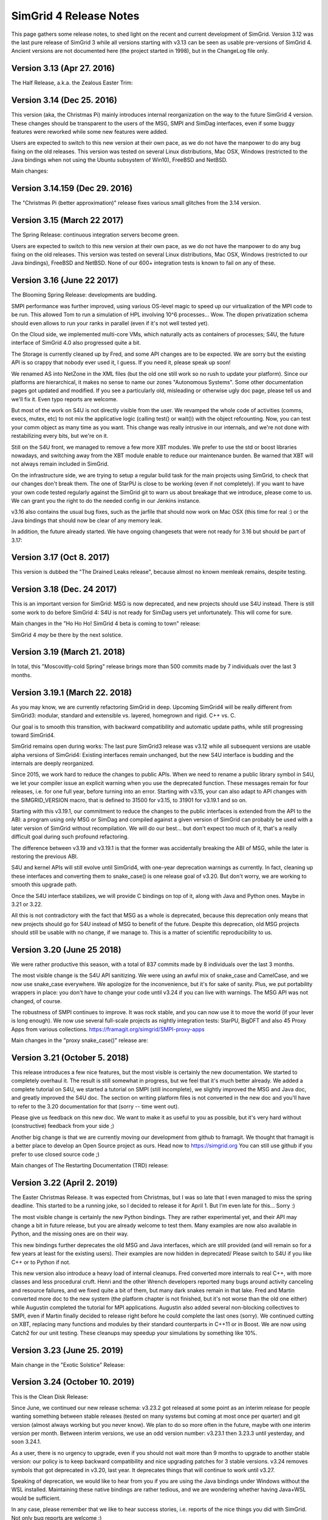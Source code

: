 .. release_notes:

SimGrid 4 Release Notes
=======================

This page gathers some release notes, to shed light on the recent and current development of SimGrid.
Version 3.12 was the last pure release of SimGrid 3 while all versions starting with v3.13 can be seen as usable pre-versions of SimGrid 4.
Ancient versions are not documented here (the project started in 1998), but in the ChangeLog file only.

Version 3.13 (Apr 27. 2016)
---------------------------

The Half Release, a.k.a. the Zealous Easter Trim:

.. rst-class:: compact-list

  * Remove half of the lines of code: v3.12 was 286k lines while v3.13 is only 142k lines.  |br|
    Experimental untested unused "features" removed, and several parts were rewritten from C to C++.

  * Introducing v4 of the XML platform format (many long-due cleanups)
  * MSG examples fully reorganized (in C and Java)
  * The S4U interface is rising, toward SimGrid 4:|br| All host manipulations now done in S4U,
    SimDag was mostly rewritten on top of S4U but MSG & SimDag interfaces mostly unchanged.

Version 3.14 (Dec 25. 2016)
---------------------------

This version (aka, the Christmas Pi) mainly introduces internal reorganization on the way to the future SimGrid 4 version.
These changes should be transparent to the users of the MSG, SMPI and SimDag interfaces, even if some buggy features were reworked
while some new features were added.

Users are expected to switch to this new version at their own pace, as we do not have the manpower to do any bug fixing on the old releases.
This version was tested on several Linux distributions, Mac OSX, Windows (restricted to the Java bindings when not using the Ubuntu
subsystem of Win10), FreeBSD and NetBSD.

Main changes:

.. rst-class:: compact-list

  * Documentation reorganized and improved
  * S4U interface further rising, toward SimGrid 4: |br|
    Routing code rewritten for readability; Virtual Machines almost turned into a plugin; MSG, SimDag, MPI interfaces mostly unchanged.
  * The model-checker now works on NetBSD too.

Version 3.14.159 (Dec 29. 2016)
-------------------------------

The "Christmas Pi (better approximation)" release fixes various small glitches from the 3.14 version.

Version 3.15 (March 22 2017)
----------------------------

The Spring Release: continuous integration servers become green.

.. rst-class:: compact-list

  * S4U: progress, integrating more parts of SimDag; New examples.
  * SMPI: Support MPI 2.2; Convert internals to C++ (TBC).
  * Java: Massive memleaks and performance issues fixed.
  * Plus the usual bug fixes, cleanups and documentation improvements.

Users are expected to switch to this new version at their own pace, as we do not have the manpower to do any bug fixing on the old releases.
This version was tested on several Linux distributions, Mac OSX, Windows (restricted to our Java bindings), FreeBSD and NetBSD.
None of our 600+ integration tests is known to fail on any of these.

Version 3.16 (June 22 2017)
---------------------------

The Blooming Spring Release: developments are budding.

.. rst-class:: compact-list

  * S4U: Progress; Activity refcounting is now automatic.
  * XML: <AS> can now be named <zone> as they should.
  * SMPI: Further performance improvements; RMA support.
  * Cloud: Multi-core VMs (do not overcommit them yet)
  * (+ bug fixes, cleanups and documentation improvements)

SMPI performance was further improved, using various OS-level magic to speed up our virtualization of the MPI code to be run. This allowed
Tom to run a simulation of HPL involving 10^6 processes... Wow. The dlopen privatization schema should even allows to run your ranks
in parallel (even if it's not well tested yet).

On the Cloud side, we implemented multi-core VMs, which naturally acts as containers of processes;
S4U, the future interface of SimGrid 4.0 also progressed quite a bit.

The Storage is currently cleaned up by Fred, and some API changes are to be expected. We are sorry but the existing API is so crappy that
nobody ever used it, I guess. If you need it, please speak up soon!

We renamed AS into NetZone in the XML files (but the old one still work so no rush to update your platform). Since our platforms are
hierarchical, it makes no sense to name our zones "Autonomous Systems". Some other documentation pages got updated and modified. If
you see a particularly old, misleading or otherwise ugly doc page, please tell us and we'll fix it. Even typo reports are welcome.

But most of the work on S4U is not directly visible from the user. We revamped the whole code of activities (comms, execs, mutex, etc) to
not mix the applicative logic (calling test() or wait()) with the object refcounting. Now, you can test your comm object as many time as
you want. This change was really intrusive in our internals, and we're not done with restabilizing every bits, but we're on it.

Still on the S4U front, we managed to remove a few more XBT modules. We prefer to use the std or boost libraries nowadays, and switching
away from the XBT module enable to reduce our maintenance burden. Be warned that XBT will not always remain included in SimGrid.

On the infrastructure side, we are trying to setup a regular build task for the main projects using SimGrid, to check that our changes
don't break them. The one of StarPU is close to be working (even if not completely). If you want to have your own code tested regularly
against the SimGrid git to warn us about breakage that we introduce, please come to us. We can grant you the right to do the needed config
in our Jenkins instance.

v3.16 also contains the usual bug fixes, such as the jarfile that should now work on Mac OSX (this time for real :) or the Java bindings
that should now be clear of any memory leak.

In addition, the future already started. We have ongoing changesets that were not ready for 3.16 but should be part of 3.17:

.. rst-class:: compact-list

  - Energy modeling for the network too
  - New reduction algorithm for the model-checker, based on event folding structures
  - Multi-model simulations, to specify a differing networking model for each netzone.

Version 3.17 (Oct 8. 2017)
--------------------------

This version is dubbed the "The Drained Leaks release", because almost no known memleak remains, despite testing.

.. rst-class:: compact-list

  * Many many internal cleanups (almost 700 commits since 3.16).
  * The coverage of our tests is above 80%.
  * All memleaks but one plugged; A dozen of bugs fixed.
  * XBT: Further replace XBT with std::* constructs.

Version 3.18 (Dec. 24 2017)
---------------------------

This is an important version for SimGrid: MSG is now deprecated, and new projects should use S4U instead.
There is still some work to do before SimGrid 4: S4U is not ready for SimDag users yet unfortunately. This will come for sure.

Main changes in the "Ho Ho Ho! SimGrid 4 beta is coming to town" release:

.. rst-class:: compact-list

  * Convert almost all interesting MSG examples to S4U.
  * New model: energy consumption due to the network.
  * Major cleanups in the disk and storage subsystems.
  * (+ further deprecate XBT, bug fixes and doc improvement)

SimGrid 4 *may* be there by the next solstice.

Version 3.19 (March 21. 2018)
-----------------------------

In total, this "Moscovitly-cold Spring" release brings more than 500 commits made by 7 individuals over the last 3 months.

.. rst-class:: compact-list

  * SMPI: Allow to start new actors and ranks after simulation start.
  * SMPI: Support ICC, better testing on classical proxy apps.
  * Some kernel headers are now installed, allowing external plugins.
  * (+ the classical bug fixes and doc improvement)

Version 3.19.1 (March 22. 2018)
-------------------------------

As you may know, we are currently refactoring SimGrid in deep.
Upcoming SimGrid4 will be really different from SimGrid3: modular, standard and extensible vs. layered, homegrown and rigid. C++ vs. C.

Our goal is to smooth this transition, with backward compatibility and automatic update paths, while still progressing toward SimGrid4.

SimGrid remains open during works: The last pure SimGrid3 release was v3.12 while all subsequent versions are usable alpha versions of
SimGrid4: Existing interfaces remain unchanged, but the new S4U interface is budding and the internals are deeply reorganized.

Since 2015, we work hard to reduce the changes to public APIs. When we need to rename a public library symbol in S4U, we let your compiler
issue an explicit warning when you use the deprecated function. These messages remain for four releases, i.e. for one full year,
before turning into an error. Starting with v3.15, your can also adapt to API changes with the SIMGRID_VERSION macro, that is defined to
31500 for v3.15, to 31901 for v3.19.1 and so on.

Starting with this v3.19.1, our commitment to reduce the changes to the public interfaces is extended from the API to the ABI: a program
using only MSG or SimDag and compiled against a given version of SimGrid can probably be used with a later version of SimGrid without
recompilation. We will do our best... but don't expect too much of it, that's a really difficult goal during such profound refactoring.

The difference between v3.19 and v3.19.1 is that the former was accidentally breaking the ABI of MSG, while the later is restoring the
previous ABI.

S4U and kernel APIs will still evolve until SimGrid4, with one-year deprecation warnings as currently. In fact, cleaning up these
interfaces and converting them to snake_case() is one release goal of v3.20. But don't worry, we are working to smooth this upgrade path.

Once the S4U interface stabilizes, we will provide C bindings on top of it, along with Java and Python ones. Maybe in 3.21 or 3.22.

All this is not contradictory with the fact that MSG as a whole is deprecated, because this deprecation only means that new projects
should go for S4U instead of MSG to benefit of the future. Despite this deprecation, old MSG projects should still be usable with no
change, if we manage to. This is a matter of scientific reproducibility to us.

Version 3.20 (June 25 2018)
---------------------------

We were rather productive this season, with a total of 837 commits made by 8 individuals over the last 3 months.

The most visible change is the S4U API sanitizing. We were using an awful mix of snake_case and CamelCase, and we now use snake_case
everywhere. We apologize for the inconvenience, but it's for sake of sanity. Plus, we put portability wrappers in place: you don't have to
change your code until v3.24 if you can live with warnings. The MSG API was not changed, of course.

The robustness of SMPI continues to improve. It was rock stable, and you can now use it to move the world (if your lever is long enough).
We now use several full-scale projects as nightly integration tests: StarPU, BigDFT and also 45 Proxy Apps from various collections.
https://framagit.org/simgrid/SMPI-proxy-apps

Main changes in the "proxy snake_case()" release are:

.. rst-class:: compact-list

  * Sanitize the public API. Compatibility wrappers in place for one year.
  * More CI: ~45 Proxy Apps + BigDFT + StarPU now tested nightly
  * MPI: Port the trace replay engine to C++, fix visualization
  * (+ the classical bug fixes and doc improvement)

Version 3.21 (October 5. 2018)
------------------------------

This release introduces a few nice features, but the most visible is certainly the new documentation. We started to completely overhaul it.
The result is still somewhat in progress, but we feel that it's much better already. We added a complete tutorial on S4U, we started a
tutorial on SMPI (still incomplete), we slightly improved the MSG and Java doc, and greatly improved the S4U doc. The section on writing
platform files is not converted in the new doc and you'll have to refer to the 3.20 documentation for that (sorry -- time went out).

Please give us feedback on this new doc. We want to make it as useful to you as possible, but it's very hard without (constructive) feedback
from your side ;)

Another big change is that we are currently moving our development from github to framagit. We thought that framagit is a better place to
develop an Open Source project as ours. Head now to https://simgrid.org You can still use github if you prefer to use closed source code ;)

Main changes of The Restarting Documentation (TRD) release:

.. rst-class:: compact-list

  * Start to overhaul the documentation, and move to Sphinx + RTD.
  * Allow dynamic replay of MPI apps, controlled by S4U actors
  * Rewrite the support for auto-restarted actors (was utterly broken)
  * (+ the classical bug fixes and doc improvement)

Version 3.22 (April 2. 2019)
----------------------------

The Easter Christmas Release. It was expected from Christmas, but I was so late that I even managed to miss the spring deadline.
This started to be a running joke, so I decided to release it for April 1. But I'm even late for this... Sorry :)

.. rst-class:: compact-list

  * Introducing the Python bindings (still beta)
  * Doc: SMPI tutorial and platform description ported to RTD
  * Many internal cleanups leading to some user-level speedups
  * (+ the classical bug fixes and internal refactorings)

The most visible change is certainly the new Python bindings. They are rather experimental yet, and their API may change a bit in future
release, but you are already welcome to test them. Many examples are now also available in Python, and the missing ones are on their way.

This new bindings further deprecates the old MSG and Java interfaces, which are still provided (and will remain so for a few years at least
for the existing users). Their examples are now hidden in deprecated/ Please switch to S4U if you like C++ or to Python if not.

This new version also introduce a heavy load of internal cleanups. Fred converted more internals to real C++, with more classes and less
procedural cruft. Henri and the other Wrench developers reported many bugs around activity canceling and resource failures, and we fixed
quite a bit of them, but many dark snakes remain in that lake. Fred and Martin converted more doc to the new system (the platform chapter
is not finished, but it's not worse than the old one either) while Augustin completed the tutorial for MPI applications. Augustin also
added several non-blocking collectives to SMPI, even if Martin finally decided to release right before he could complete the last ones
(sorry). We continued cutting on XBT, replacing many functions and modules by their standard counterparts in C++11 or in Boost. We are
now using Catch2 for our unit testing. These cleanups may speedup your simulations by something like 10%.

Version 3.23 (June 25. 2019)
----------------------------

Main change in the "Exotic Solstice" Release:

.. rst-class:: compact-list

  * Support for Solaris and Haiku OSes. Just for fun :)
  * SMPI: more of MPI3.1; some MPI/IO and async collectives.
  * Python bindings can now be installed from pip.
  * (+ many many bug fixes and internal refactorings)

Version 3.24 (October 10. 2019)
-------------------------------

This is the Clean Disk Release:

.. rst-class:: compact-list

  * Introduce an experimental Wifi network model.
  * Introduce <disk> (cleaner logic than <storage>).
  * SMPI: Implement Errhandlers and some more MPI3.1 calls.
  * (+ many bug fixes and internal refactorings)

Since June, we continued our new release schema: v3.23.2 got released at some point as an interim release for people wanting something
between stable releases (tested on many systems but coming at most once per quarter) and git version (almost always working but you never
know). We plan to do so more often in the future, maybe with one interim version per month. Between interim versions, we use an odd
version number: v3.23.1 then 3.23.3 until yesterday, and soon 3.24.1.

As a user, there is no urgency to upgrade, even if you should not wait more than 9 months to upgrade to another stable version: our policy is
to keep backward compatibility and nice upgrading patches for 3 stable versions.  v3.24 removes symbols that got deprecated in v3.20, last
year. It deprecates things that will continue to work until v3.27.

Speaking of deprecation, we would like to hear from you if you are using the Java bindings under Windows without the WSL installed.
Maintaining these native bindings are rather tedious, and we are wondering whether having Java+WSL would be sufficient.

In any case, please remember that we like to hear success stories, i.e. reports of the nice things you did with SimGrid. Not only bug
reports are welcome :)

Version 3.25 (Feb 2. 2020)
--------------------------

This is the "Palindrome Day" release (today is 02 02 2020).

.. rst-class:: compact-list

   * Improve the Python usability (stability and documentation). |br|
     A nasty synchronization bug (due to a bad handling of the GIL) was ironed out, so that no known bug remains in Python examples.
     The Python documentation is now integrated with the C++ one, also along with the C bindings that were previously not documented.
     The API documentation is now split by theme in the hope to keep it readable.

   * Further deprecate MSG: you now have to pass -Denable_msg=ON to cmake. |br|
     This is OFF by default (also disabling the Java API that is still based on MSG).
     The plan is to completely remove MSG by 2020Q4 or 2021Q1.

   * SimDAG++: Automatic dependencies on S4U activities (experimental). |br|
     This implements some features of SimDAG within S4U, but not all of them: you cannot block an activity until it's scheduled on a resource
     and there is no heterogeneous wait_any() that would mix Exec/Comm/Io activities. See ``examples/s4u/{io,exec,comm}-dependent`` for what's already there.

Since last fall, we continued to push toward the future SimGrid4 release. This requires to remove MSG and SimDAG once all users have
migrated to S4U. The two old interfaces are still here, but this release gives another gentle incentive toward the migration. You now
have to explicitly ask for MSG to be compiled in (and it may be removed by Q42020 or Q12021 along with the current Java bindings), and
this release proposes a nice S4U replacement for some parts of SimDAG.

Since last release also, we had no answer of potential users of the Java bindings on Windows without the WSL installed. We will probably
drop this architecture in the near future, then. Simplifying our settings is mandatory to continue to push SimGrid forward.

Version 3.26 (Dec 16. 2020)
---------------------------

To celebrate the ease of the lockdown in France, we decided to bring another version of SimGrid to the world.
This is the "Release" release. Indeed a small contribution to the event, but this release was long overdue anyway.

.. rst-class:: compact-list

  * SMPI: improved support of the proxy apps (including those using petsc)
  * WiFi: easier description in XML; energy plugin; more examples.
  * ns-3: Many bug fixes, can use the wifi models too.
  * (+ many bug fixes, documentation improvement and internal refactoring)

Version 3.27 (March 29. 2021)
-----------------------------

To celebrate the 1176th anniversary of the siege of Paris by Vikings in 845, we just released another version of SimGrid, the Ragnar Release.
Yeah, that's a stupid release name, but we already had 4 "spring release" in the past, so we needed another name.

.. rst-class:: compact-list

  * SMPI: can now report leaks and hint about the mallocs and kernels hindering simulation scalability.
  * Doc: Several new sections in the user manual, and start documenting the internals.
  * S4U: Direct comms from host to host, without mailboxes.

In some sense, these changes are just the tip of the iceberg, as we had many refactoring and internal cleanups in this release cycle too. Actually, we have 3
main ongoing refactoring that should bring us closer to SimGrid4, that will eventually occur.

The first change is dubbed SimDAG++. We want to make it possible to use S4U in the same spirit as SimDAG: centralized scheduling of tasks with dependencies. We
need to allow the maestro thread (the one that currently only call engine->run() in the main) to create asynchronous activities, chain them by declaring
dependencies, and run the simulation until some event of interest occurs.

Previous release introduced inter-activity dependency in s4u, this release introduces direct host-to-host communications (bypassing the mailboxes), but we
are not there yet: maestro cannot create asynchronous activities, and there is no way to run the simulation up to a certain point only.

The second ongoing refactoring is about the platform creation. Our goal is to provide a C++ API to create your platform from your code, without relying on
XML. There is a real possibility that this one will be part of the 3.28 release, in three months. Will see.

And the third front is about modernizing the model checker implementation. The current state is very difficult to work with, and we hope that once it's
simplified, we will be able to implement more efficient state space reduction techniques, and also allow more synchronization mechanism to be used in the
model checker (for now, our dpor algorithm cannot cope with mutexes).

In parallel to these refactoring, the work on SMPI stability and robustness peacefully continued. The list of MPI applications that can now work with
absolutely no change on top of SMPI really gets impressive... Check it yourself: https://framagit.org/simgrid/SMPI-proxy-apps

If you want to speak about it (or other SimGrid-related matter), please join us on Mattermost: https://framateam.org/simgrid/channels/town-square
Come! You don't even have to accept the cookies for that!

Version 3.28 (July 14. 2021)
----------------------------

To celebrate the birthday of Crown Princess Victoria, we just released another version of SimGrid, the "Victoriadagarna" release.

.. rst-class:: compact-list

  * Programmatic platform description (only C++ for now).
  * New plugin to simplify producer/consumer applications.
  * MC: new tutorial and associated docker image.
  * SMPI: improve error handling for incorrect advanced usages.
  * Many internal cleanups and refactoring to prepare the future.

As usual, even the full changelog is only the tip of the iceberg, given the amount of changes in the backstage.

This release is the big one for the programmatic platform descriptions, that are now fully usable from C++. XML will not
disappear anytime soon, but it is unlikely that we continue developing it in the future. When starting a new project, you should
probably go for the programmatic platforms. Or you could wait for the next release, where we hope to introduce the Python bindings of the
programmatic platforms. A platform in Python and an application in C++ may provide a better separation of concern (when it will be possible).

On the Model-Checking front, the code base did not evolve a lot, but we now provide a brand new tutorial and docker image for those wanting
to start using this feature. We are still not done with the refactoring required to unlock the future of Mc SimGrid and still
consider that it's less robust than the rest of SimGrid. We're working on it, and you may even find it useful as is anyway.

On the SimDag++ front (integrating the SimDAG interface to S4U), some work occurred in the backstage, but we were too busy with the
programmatic platforms to make this happen in this release. Maybe next season?

On the SMPI front, the work was on improving the usability. SMPI is now better at hinting the problem in buggy and almost-correct
applications, and it can assist the user in abstracting parts of the application to improve the simulation performance. Check the SMPI
tutorial for details.

Finally, we pursued our quest for a better codebase by following the hints of SonarCloud and other static analyzers. This is what it takes
to fight the technical debt and ensure that you'll still enjoy SimGrid in a decade. Along the same line, we removed the symbols that were
deprecated since 3 releases, as usual.

Version 3.29 (October 7. 2021)
------------------------------

To celebrate the "Ask a stupid question" release, we wish that every user ask one question about SimGrid.
On `Mattermost <https://framateam.org/simgrid/channels/town-square>`_,
`Stack Overflow <https://stackoverflow.com/questions/tagged/simgrid>`_,
or using the `issues tracker <https://framagit.org/simgrid/simgrid/-/issues>`_.

.. rst-class:: compact-list

   * Python bindings for the platform creation API
   * Introduce non-linear resource sharing, allowing decay models
   * New documentation section on realistic I/O modeling
   * (+ many bug fixes and internal refactoring)

This release finishes the work on programmatic platforms, that was ongoing since 3.27. It is now possible to define a complete platform in either C++
or python, and the XML approach is now deprecated. It will probably remain around for a long time, but no evolution is planned. New features will not
be ported to the XML parser (unless you provide a patch, of course).

This release also paves the way for new models, with the introduction of two new features to the model solver:

.. rst-class:: compact-list

   * Non-linear resource sharing was introduced, allowing to model resource whose performance heavily degrades with contention. This may be used in the
     future for Wi-Fi links, where the total amount of data exchanged in a cell drops when the amount of stations reaches a threshold.
   * Dynamic factors model variability in the speed of activities. This can be used to model an overhead (e.g., there is a 20 bytes header in a 480
     bytes TCP packet so the factor 0.9583) but the novelty is this factor can now easily be adjusted depending on activity's and resources
     characteristics. |br|
     This existed for network (e.g., the effective bandwidth depends on the message in SMPI piecewise-linear network model) but it is now more general
     (the factor may depend on the source and destination and thus account to different behaviors for intra-node communications and extra-node
     communications) and is available for CPUs (e.g., if you want to model an affinity as in the "Unrelated Machines" problem in scheduling) and disks
     (e.g., if you want to model a stochastic capacity) too. |br|
     The same mechanism is also available for the latency, which allows to easily introduce complex variability patterns.

These new features are not used yet in the provided models, but this will probably change in future releases.

Version 3.30 (January 30. 2022)
-------------------------------

The Sunday Bloody Sunday release.

In may 2016, the future organization of the S4U activities was drafted on a Hawaiian whiteboard. We defined the life cycle of activities, their types,
and the way to combine them. All of this had been implemented since, but one piece was still missing: the capacity to express dependencies and vetoes
that can prevent an activity to start. The underlying idea was to be able to manage application DAGs, a la SimDag, through the S4U API, and have
maestro to handle the execution of such DAGs.

This release finishes this work, which is presented in a new set of examples (``examples/cpp/dag-*``). The direct consequences on the code base of this
new feature are:

 * The SimDag API for the simulation of the scheduling of Directed Acyclic Graphs has been finally dropped. It was marked as deprecated for a couple
   of years.
 * The removal of SimDag led us to also remove the export to Jedule files that was tightly coupled to SimDag. The instrumentation of DAG simulation
   is still possible through the regular instrumentation API based on the Paje format.

On the bindings front, we dropped the Lua bindings to create new platforms, as the C++ and Python interfaces are much better to that extend.
Also, the algorithm tutorial can now be taken in Python, for those of you allergic to C++.

Finally, on the SMPI front, we introduced a :ref:`new documentation section <models_calibration>` on calibrating the SMPI models from your
measurements and fixed some issues with the replay mechanism.

Version 3.31 (March 22. 2022)
-----------------------------

**On the model checking front**, the long awaited big bang finally occurred, greatly simplifying future evolution.

A formal verification with Mc SimGrid implies two processes: a verified application that is an almost regular SimGrid simulation, and a checker that
is an external process guiding the verified application to ensure that it explores every possible execution scenario. When formal verification was
initially introduced in SimGrid 15 years ago, both processes were intertwined in the same system process, but the mandated system tricks made it
impossible to use gdb or valgrind on that Frankenstein process. Having two heaps in one process is not usually supported.

The design was simplified in v3.12 (2015) by splitting the application and the checker in separate system processes. But both processes remained tightly
coupled: when the checker needed some information (such as the mailbox implied in a send operation, to compute whether this operation `commutes
with another one <https://en.wikipedia.org/wiki/Partial_order_reduction>`_), the checker was directly reading the memory of the other system process.
This was efficient and nice in C, but it prevented us from using C++ features such as opaque ``std::function`` data types. As such, it hindered the
ongoing SimDAG++ code reorganization toward SimGrid4, where all activity classes should be homogeneously written in modern C++.

This release introduces a new design, where the simcalls are given object-oriented ``Observers`` that can serialize the relevant information over the wire.
This information is used on the checker side to build ``Transition`` objects that the application simcalls. The checker code is now much simpler, as the
formal logic is not spoiled with system-level tricks to retrieve the needed information.

This cleaned design allowed us to finally implement the support for mutexes, semaphores and barriers in the model-checker (condition variables are still
missing). This enables in particular the verification of RMA primitives with Mc SimGrid, as their implementation in SMPI is based on mutexes and barriers.
Simix, a central element of the SimGrid 3 design, was also finally removed: the last bits are deprecated and will be removed in 3.35. We also replaced the
old, non-free ISP test suite by the one from the `MPI Bug Initiative <https://hal.archives-ouvertes.fr/hal-03474762>`_ (not all tests are activated yet).
This will eventually help improving the robustness of Mc SimGrid.

These changes unlock the future of Mc SimGrid. For the next releases, we plan to implement another exploration algorithm based on event unfoldings (using
`The Anh Pham's thesis <https://tel.archives-ouvertes.fr/tel-02462074>`_), the exploration of scenarios where the actors get killed and/or where
communications timeout, and the addition of a `wrapper to pthreads <https://hal.inria.fr/hal-02449080>`_, opening the path to the verification classical
multithreaded applications.


**On the model front,** we continued our quest for the modeling of parallel tasks (ptasks for short). Parallel tasks are intended to be an extension
of the max-min fairness model (that computes the sharing of communication flows or computation tasks) to tasks mixing resource kinds (e.g., a MPI
computationnal kernel with computations and communications, or a video stream with IO read, network transfer and decompression on the CPU). Just
specify the amount of computation for each involved host, the amount of data to transfer between each host pair, and you're set. The model will
identify bottleneck resources and fairly share them across activities within a ptask. From a user-level perspective, SimGrid handles ptasks just like
every other activity except that the usual SimGrid models (LV08 or SMPI) rely on an optimized algorithm that cannot handle ptasks. You must
activate :ref:`the L07 model <s4u_ex_ptasks>` on :ref:`the command line <options_model_select>`. This "model" remains a sort of hack since its introduction 15 years ago, as
it has never been well defined. We never succeded to unify L07 and max-min based models: Fairness is still to be defined in this context that mixes
flops and communicated bytes. The resulting activity rates are then specific to ptasks. Furthermore, unlike our network models, this model were not
thoroughly validated with respect to real experiments before `the thesis of Adrien Faure <https://tel.archives-ouvertes.fr/tel-03155702>`_ (and the
outcome was quite disappointing). Recent articles by Bonald and Roberts `properly define <https://hal.inria.fr/hal-01243985>`_ the allocation
objective we had in mind (under the name Bounded MaxMin Fairness -- BMF) and `study the convergence <https://hal.archives-ouvertes.fr/hal-01552739>`_
of the microscopic dynamic model to a macroscopic equilibrium, but this convergence could only be proved in rather simple cases. Even worse, there is
no known algorithm to efficiently compute a BMF!

L07 should still be avoided as we have exhibited simple scenarios where its solution is irrelevant to the BMF one (that is mathematically sound). This
release thus introduces a new BMF model to finally unify both classical and parallel tasks, but this is still ongoing work. The implemented
heuristic works very well for most SimGrid tests, but we have found some (not so prevalent) corner cases where our code fails to solve the sharing
problem in over 10 minutes... So this all should still be considered an ongoing research effort. We expect to have a better understanding of this issue
by the next release.

On a related topic, this release introduces :cpp:func:`simgrid::s4u::this_actor::thread_execute`, which allows creating a computation that comprises
several threads, and thus capable of utilizing more cores than a classical :cpp:func:`simgrid::s4u::this_actor::execute` action. The goal is to make
it straightforward to model multithreaded computational kernels, and it comes with an illustrating example. It can be seen as a simplified ptask, but
since it does not mix bytes and flops and has a homogeneous consumption over a single CPU, it perfectly fits with the classical SimGrid model.

This release also introduces steadily progress **on the bindings front**, introducing in particular the Mutex, Barrier and Semaphore to your python scripts.

Version 3.32 (October 3. 2022)
------------------------------

The Wiedervereinigung release. Germany was reunited 32 years ago.

This release introduces tons of bugs fixes overall, and many small usability improvements contributed by the community.

**On the bindings front**, we further completed the Python bindings: the whole C++ API of Comms is now accessible (and exemplified) in Python, while a
few missing functions have been added to Engine and Mailboxes. It is also possible to manipulate ptasks from Python.

The Python platform generation has also been improved. In particular, user's errors should now raise an exception instead of killing the interpreter.
Various small improvements have been done to the graphicator tool so that you can now use jupyter to generate your platforms semi-interactively.

**On the model checking front**, we did many refactoring operations behind the scene (the deprecated ``mc::api`` namespace was for example emptied and removed),
but there are almost no user-level changes. The internal work is twofold.

First, we'd like to make optional all the complexity that liveness properties require to explore the application state (dwarf, libunwind, mmalloc,
etc) and instead only rely on fork to explore all the executions when liveness is not used. This would allow us to run the verified application under valgrind to
ease its debugging. Some progress was made towards that goal, but we are still rather far from this goal.

Second, we'd like to simplify the protocol between the model-checker and the application, to make it more robust and hopefully simplify the
model-checker code. After release v3.31, the model-checker can properly observe the simcall of a given actor through the protocol instead of reading
the application memory directly, but retrieving the list of actors still requires to read the remote memory, which in turn requires the aforementioned tricks on state
introspection that we are trying to remove. This goal is much harder to achieve than it may sound in the current code base, but we
note steady improvements in that direction.

In addition to these refactoring, this version introduces ``sthread``, a tool to intercept pthread operations at run time. The goal is to use it
together with the model-checker, but it's not working yet: we get a segfault during the initialization phase, and we failed to debug it so far. If
only we could use valgrind on the verified application, this would probably be much easier.

But we feel that it's probably better to not delay this release any further, as this tangled web will probably take time to get solved. So ``sthread``
is included in the source even if it's not usable in MC mode yet.

**On the interface front**, small API fixes and improvements have been done in S4U (in particular about virtual machines), while the support for MPI
IO has been improved in SMPI. We also hope that ``sthread`` will help simulating OpenMP applications at some point, but it's not usable for that either.
Hopefully in the next release.

Finally, this release mostly entails maintenance work **on the model front**: a bug was fixed when using ptasks on multicore hosts, and the legacy
stochastic generator of external load has been reintroduced.

Version 3.33 (never released)
-----------------------------

This version was overdue for more than 6 months, so it was skipped to not hinder our process of deprecating old code.

Version 3.34 (June 26. 2023)
----------------------------

**On the maintenance front,** we removed the ancient MSG interface which end-of-life was scheduled for 2020, the Java bindings
that was MSG-only, support for native builds on Windows (WSL is now required) and support for 32 bits platforms. Keeping SimGrid
alive while adding new features require to remove old, unused stuff. The very rare users impacted by these removals are urged to
move to the new API and systems.

We also conducted many internal refactorings to remove any occurrence of "surf" and "simix". SimGrid v3.12 used a layered design
where simix was providing synchronizations to actors, on top of surf which was computing the models. These features are now
provided in modules, not layers. Surf became the kernel::{lmm, resource, routing, timer, xml} modules while simix became
the kernel::{activity, actor, context} modules.

**On the model front,** we realized an idea that has been on the back of our minds for quite some time. The question
was: could we use something in the line of the ptask model, that mixes computations and network transfers in a single
fluid activity, to simulate a *fluid I/O stream activity* that would consume both disk and network resources? This
remained an open question for years, mainly because the implementation of the ptask does not rely on the LMM solver as
the other models do. The *fair bottleneck* solver is convenient, but with less solid theoretical bases and the
development of its replacement (the *bmf solver*) is still ongoing. However, this combination of I/Os and
communications seemed easier as these activities share the same unit (bytes).

After a few tentatives, we opted for a simple, slightly imperfect, yet convenient way to implement such I/O streams at the
kernel level. It doesn't require a new model, just that the default HostModels implements a new function which creates a
classical NetworkAction, but add some I/O-related constraints to it. A couple little hacks here and there, and done! A single
activity mixing I/Os and communications can be created whose progress is limited by the resource (Disk or Link) of least
bandwidth value. As a result, a new :cpp:func:`Io::streamto()` function has been added to send data between arbitrary disks or
hosts. The user can specify a ``src_disk`` on a ``src_host`` and a ``dst_disk`` on a ``dst_host`` to stream data of a
given ``size``. Note that disks are optional, allowing users to simulate some kind of "disk-to-memory" or "memory-to-disk" I/O
streams. It's highly inspired by the existing :cpp:func:`Comm::sendto` that can be used to send data between arbitrary hosts.

We also modified the Wi-Fi model so that the total capacity of a link depends on the amount of flows on that link, accordingly to
the result of some ns-3 experiments. This model can be more accurate for congestioned Wi-Fi links, but its calibration is more
demanding, as shown in the `example
<https://framagit.org/simgrid/simgrid/tree/master/teshsuite/models/wifi_usage_decay/wifi_usage_decay.cpp>`_ and in the `research
paper <https://hal.archives-ouvertes.fr/hal-03777726>`_.

We also worked on the usability of our models, by actually writing the long overdue documentation of our TCP models and by renaming
some options for clarity (old names are still accepted as aliases). A new function ``s4u::Engine::flatify_platform()`` dumps an
XML representation that is inefficient (all zones are flatified) but easier to read (routes are explicitly defined). You should
not use the output as a regular input file, but it will prove useful to double-check the your platform.

**On the interface front**, some functions were deprecated and will be removed in 4 versions, while some old deprecated functions
were removed in this version, as usual.

Expressing your application as a DAG or a workflow is even more integrated than before. We added a new tutorial on simulating
DAGs and a DAG loader for workflows using the `wfcommons formalism <https://wfcommons.org/>`_. Starting an activity is now
properly delayed until after all its dependencies are fulfilled. We also added a notion of :ref:`Task <API_s4u_Tasks>`, a sort
of activity that can be fired several time. It's very useful to represent complex workflows. We added a ``on_this`` variant of
:ref:`every signal <s4u_API_signals>`, to react to the signals emitted by one object instance only. This is sometimes easier than
reacting to every signals of a class, and then filtering on the object you want. Activity signals (veto, suspend, resume,
completion) are now specialized by activity class. That is, callbacks registered in Exec::on_suspend_cb will not be fired for
Comms nor Ios

Three new useful plugins were added: The :ref:`battery plugin<plugin_battery>` can be used to create batteries that get discharged
by the energy consumption of a given host, the :ref:`solar panel plugin <plugin_solar_panel>` can be used to create
solar panels which energy production depends on the solar irradiance and the :ref:`chiller plugin <plugin_chiller>` can be used to
create chillers and compensate the heat generated by hosts. These plugins could probably be better integrated
in the framework, but our goal is to include in SimGrid the building blocks upon which everybody would agree, while the model
elements that are more arguable are provided as plugins, in the hope that the users will carefully assess the plugins and adapt
them to their specific needs before usage. Here for example, there is several models of batteries (the one provided does not
take the aging into account), and would not be adapted to every studies.

It is now easy to mix S4U actors and SMPI applications, or even to start more than one MPI application in a given simulation
with the :ref:`SMPI_app_instance_start() <SMPI_mix_s4u>` function.

**On the model checking front**, this release brings a huge load of good improvements. First, we finished the long refactoring
so that the model-checker only reads the memory of the application for state equality (used for liveness checking) and for
:ref:`stateful checking <cfg=model-check/checkpoint>`. Instead, the network protocol is used to retrieve the information and the
application is simply forked to explore new execution branches. The code is now easier to read and to understand. Even better,
the verification of safety properties is now enabled by default on every platforms since it does not depend on advanced OS
mechanisms anymore. You can even run the verified application in valgrind in that case. On the other hand, liveness checking
still needs to be enabled at compile time if you need it. Tbh, this part of the framework is not very well maintained nowadays.
We should introduce more testing of the liveness verification at some point to fix this situation.

Back on to safety verification, we fixed a bug in the DPOR reduction which resulted in some failures to be missed by the
exploration, but this somewhat hinders the reduction quality (as we don't miss branches anymore). Some scenarios which could be
exhaustively explored earlier (with our buggy algorithm) are now too large for our (correct) exploration algorithm. But that's
not a problem because we implemented several mechanism to improve the performance of the verification. First, we implemented
source sets in DPOR, to blacklist transitions that are redundant with previously explored ones. Then, we implemented several new
DPOR variants. SDPOR and ODPOR are very efficient algorithms described in the paper "Source Sets: A Foundation for Optimal
Dynamic Partial Order Reduction" by Abdulla et al in 2017. We also have an experimental implementation of UPDOR, described in
the paper "Unfolding-based Partial Order Reduction" by Rodriguez et al in 2015, but it's not completely functional yet. We hope
to finish it for the next release. And finally, we implemented a guiding mechanism trying to converge faster toward the bugs in
the reduced state space. We have some naive heuristics, and we hope to provide better ones in the next release.

We also extended the sthread module, which allows to intercept simple code that use pthread mutex and semaphores to simulate and
verify it. You do not even need to recompile your code, as it uses LD_PRELOAD to intercept on the target functions. This module
is still rather young, but it could probably be useful already, e.g. to verify the code written by students in a class on UNIX
IPC and synchronization. Check `the examples <https://framagit.org/simgrid/simgrid/tree/master/examples/sthread>`_. In addition,
sthread can now also check concurrent accesses to a given collection, loosely inspired from `this paper
<https://www.microsoft.com/en-us/research/publication/efficient-and-scalable-thread-safety-violation-detection-finding-thousands-of-concurrency-bugs-during-testing>`_.
This feature is not very usable yet, as you have to manually annotate your code, but we hope to improve it in the future.

Version 3.35 (TBD)
------------------

**On the performance front**, we did some profiling and optimisation for this release. We saved some memory in simulation
mixing MPI applications and S4U actors, and we greatly improved the performance of simulation exchanging many messages. We even
introduced a new abstraction called MessageQueue and associated Mess simulated object to represent control messages in a very
efficient way. When using MessageQueue and Mess instead of Mailboxes and Comms, information is automagically transported over
thin air between producer and consumer in no simulated time. The implementation is much simpler, yielding much better
performance. Indeed, this abstraction solves a scalability issue observed in the WRENCH framework, which is heavily based on
control messages.


**On the interface front**, we introduced a new abstraction called ActivitySets. It makes it easy to interact with a bag of
mixed activities, waiting for the next occurring one, or for the completion of the whole set. This feature already existed in
SimGrid, but was implemented in a crude way with vectors of activities and static functions. It is also much easier than earlier
to mix several kinds of activities in activity sets.

We introduced a new plugin called JBOD (just a bunch of disks), that proves useful to represent a sort of hosts gathering many
disks. We also revamped the battery, photovoltaic and chiller plugins introduced in previous release to make it even easier to
study green computing scenarios. On a similar topic, we eased the expression of vertical scaling with the :ref:`Task
<API_s4u_Tasks>`, the repeatable activities introduced in the previous release that can be used to represent microservices
applications.

We not only added new abstractions and plugins, but also polished the existing interfaces. For example, the declaration of
multi-zoned platforms was greatly simplified by adding methods with fewer parameters to cover the common cases, leaving the
complete methods for the more advanced use cases (see the ChangeLog for details). Another difficulty in the earlier interface
was related to :ref:`Mailbox::get_async()` which used to require the user to store the payload somewhere on her side. Instead,
it is now possible to retrieve the payload from the communication object once it's over with :ref:`Comm::get_payload()`.

Finally on the SMPI front, we introduced :ref:`SMPI_app_instance_join()` to wait for the completion of a started MPI instance.
This enables further mixture of MPI codes and controlled by S4U applications and plugins. We are currently considering
implementing some MPI4 calls, but nothing happened so far.

**On the model-checking front**, the first big news is that we completely removed the liveness checker from the code base. This
is unfortunate, but the truth is that this code was very fragile and not really tested.

For the context, liveness checking is the part of model checking that can determine whether the studied system always terminates
(absence of infinite loops, called non-progression loops in this context), or whether the system can reach a desirable state in
a finite time (for example, when you press the button, you want the elevator to come eventually). This relies on the ability to
detect loops in the execution, most often through the detection that this system state was already explored earlier. SimGrid
relied on tricks and heuristics to detect such state equality by leveraging debug information meant for gdb or valgrind. It
kinda worked, but was very fragile because neither this information nor the compilation process are meant for state equality
evaluation. Not zeroing the memory induces many crufty bits, for example in the padding bytes of the data structures or on the
stack. This can be solved by only comparing the relevant bits (as instructed by the debug information), but this process was
rather slow. Detecting equality in the heap was even more hackish, as we usually don't have any debug information about the
memory blocks retrieved from malloc(). This prevents any introspection into these blocks, which is problematic because the order
of malloc calls will create states that are syntactically different (the blocks are not in the same location in memory) but
semantically equivalent (the data meaning rarely depends on the block location itself). The heuristics we used here were so
crude that I don't want to detail them here.

If liveness checking were to be re-implemented nowadays, I would go for a compiler-aided approach. I would maybe use a compiler
plugin to save the type of malloced blocks as in `Compiler-aided type tracking for correctness checking of MPI applications
<https://scholar.google.com/citations?view_op=view_citation&citation_for_view=dRhZFBsAAAAJ:9yKSN-GCB0IC>`_ and zero the stack on
call returns to ease introspection. We could even rely on a complete introspection mechanism such as `MetaCPP
<https://github.com/mlomb/MetaCPP>`_ or similar. We had a great piece of code to checkpoint millions of states in a
memory-efficient way. It was able to detect the common memory pages between states, and only save the modified ones. I guess
that this would need to be exhumed from the git when reimplementing liveness checking in SimGrid. But I doubt that we will
happen anytime soon, as we concentrate our scarce manpower on other parts. In particular, safety checking is about searching for
failed assertions by inspecting each state. A counter example to a safety property is simply a state where the assertion failed
/ the property is violated. A counter example to a liveness property is an infinite execution path that violates the property.
In some sense, safety checking is much easier than liveness checking, but it's already very powerful to exhaustively test an
application.

In this release, we made several interesting progress on the safety side of model checking. First, we ironed out many bugs in
the ODPOR exploration algorithm (and dependency and reversible race theorems on which it relies). ODPOR should now be usable,
and it's much faster than our previous DPOR reduction. We also extended sthread a bit, by adding many tests from the McMini tool
and by implementing pthread barriers and conditionals. It seems to work rather well with C codes using pthreads and with C++
codes using the standard library. You can even use sthread on a process running in valgrind or gdb.

Unfortunately, conditionals cannot be verified so far by the model checker, because our implementation of condition variables is
still synchronous. Our reduction algorithms are optimized because we know that all transitions of our computation model are
persistent: once a transition gets enabled, it remains so until it's actually fired. This enables to build upon previous
computations, while everything must be recomputed in each state when previously enabled transitions can get disabled by an
external event. Unfortunately, this requires that every activity is written in an asynchronous way. You first declare your
intent to lock that mutex in an asynchronous manner, and then wait for the ongoing_acquisition object. Once a given acquisition
is granted, it will always remain so even if another actor creates another acquisition on the same mutex. This is the equivalent
of asynchronous communications that are common in MPI, but for mutex locks, barriers and semaphores. The thing that is missing
to verify pthread_cond in sthread is that I didn't manage to write an asynchronous version of the condition variables. We have an
almost working code lying around, but it fails for timed waits on condition variables. This will probably be part of the next
release.

.. |br| raw:: html

   <br />

